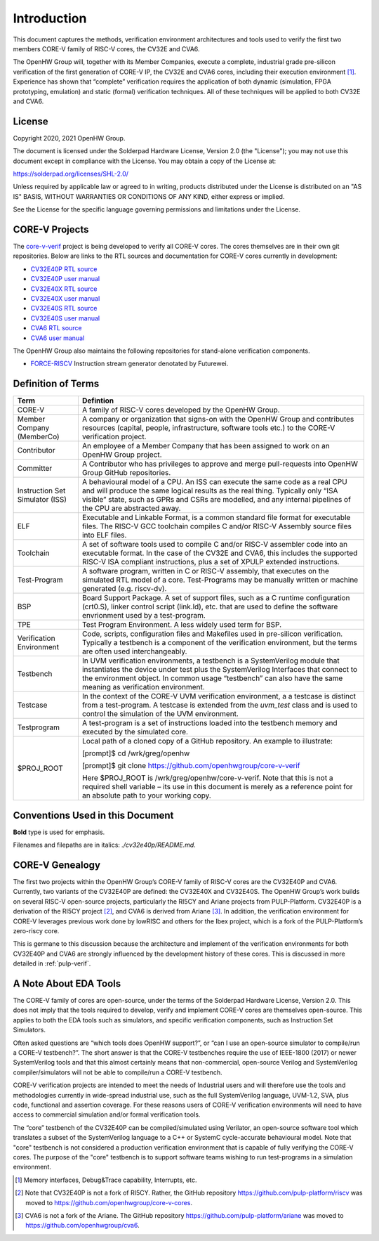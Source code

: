 ..
   Copyright (c) 2020, 2021 OpenHW Group

   Licensed under the Solderpad Hardware Licence, Version 2.0 (the "License");
   you may not use this file except in compliance with the License.
   You may obtain a copy of the License at

   https://solderpad.org/licenses/

   Unless required by applicable law or agreed to in writing, software
   distributed under the License is distributed on an "AS IS" BASIS,
   WITHOUT WARRANTIES OR CONDITIONS OF ANY KIND, either express or implied.
   See the License for the specific language governing permissions and
   limitations under the License.

   SPDX-License-Identifier: Apache-2.0 WITH SHL-2.0


Introduction
============

This document captures the methods, verification environment
architectures and tools used to verify the first two members CORE-V
family of RISC-V cores, the CV32E and CVA6.

The OpenHW Group will, together with its Member Companies, execute a
complete, industrial grade pre-silicon verification of the first
generation of CORE-V IP, the CV32E and CVA6 cores, including their
execution environment [1]_. Experience has shown that “complete”
verification requires the application of both dynamic (simulation, FPGA
prototyping, emulation) and static (formal) verification techniques. All
of these techniques will be applied to both CV32E and CVA6.

License
-------

Copyright 2020, 2021 OpenHW Group.

The document is licensed under the Solderpad Hardware License, Version
2.0 (the "License"); you may not use this document except in compliance
with the License. You may obtain a copy of the License at:

https://solderpad.org/licenses/SHL-2.0/

Unless required by applicable law or agreed to in writing, products
distributed under the License is distributed on an "AS IS" BASIS,
WITHOUT WARRANTIES OR CONDITIONS OF ANY KIND, either express or implied.

See the License for the specific language governing permissions and
limitations under the License.

CORE-V Projects
---------------

The `core-v-verif <https://github.com/openhwgroup/core-v-verif>`_ project is being
developed to verify all CORE-V cores.  The cores themselves are in their own git
repositories.  Below are links to the RTL sources and documentation for CORE-V
cores currently in development:

- `CV32E40P RTL source <https://github.com/openhwgroup/cv32e40p>`_
- `CV32E40P user manual <https://cv32e40p.readthedocs.io/en/latest/>`_
- `CV32E40X RTL source <https://github.com/openhwgroup/cv32e40x>`_
- `CV32E40X user manual <https://cv32e40x.readthedocs.io/en/latest/>`_
- `CV32E40S RTL source <https://github.com/openhwgroup/cv32e40s>`_
- `CV32E40S user manual <https://cv32e40s.readthedocs.io/en/latest/>`_
- `CVA6 RTL source <https://github.com/openhwgroup/cva6>`_
- `CVA6 user manual <https://cva6.readthedocs.io/en/latest/intro.html>`_

The OpenHW Group also maintains the following repositories for stand-alone verification components.

- `FORCE-RISCV <https://github.com/openhwgroup/force-riscv>`_ Instruction stream generator denotated by Futurewei.

Definition of Terms
-------------------

+-------------+--------------------------------------------------------------------+
| Term        | Defintion                                                          |
+=============+====================================================================+
| CORE-V      | A family of RISC-V cores developed by the OpenHW Group.            |
+-------------+--------------------------------------------------------------------+
| Member      | A company or organization that signs-on with the OpenHW            |
| Company     | Group and contributes resources (capital, people,                  |
| (MemberCo)  | infrastructure, software tools etc.) to the CORE-V                 |
|             | verification project.                                              |
+-------------+--------------------------------------------------------------------+
| Contributor | An employee of a Member Company that has been assigned to          |
|             | work on an OpenHW Group project.                                   |
+-------------+--------------------------------------------------------------------+
| Committer   | A Contributor who has privileges to approve and merge              |
|             | pull-requests into OpenHW Group GitHub repositories.               |
+-------------+--------------------------------------------------------------------+
| Instruction | A behavioural model of a CPU. An ISS can execute the same          |
| Set         | code as a real CPU and will produce the same logical               |
| Simulator   | results as the real thing. Typically only “ISA visible”            |
| (ISS)       | state, such as GPRs and CSRs are modelled, and any                 |
|             | internal pipelines of the CPU are abstracted away.                 |
+-------------+--------------------------------------------------------------------+
| ELF         | Executable and Linkable Format, is a common standard file          |
|             | format for executable files. The RISC-V GCC toolchain              |
|             | compiles C and/or RISC-V Assembly source files into ELF            |
|             | files.                                                             |
+-------------+--------------------------------------------------------------------+
| Toolchain   | A set of software tools used to compile C and/or RISC-V            |
|             | assembler code into an executable format. In the case of           |
|             | the CV32E and CVA6, this includes the supported RISC-V             |
|             | ISA compliant instructions, plus a set of XPULP extended           |
|             | instructions.                                                      |
+-------------+--------------------------------------------------------------------+
| Test-Program| A software program, written in C or RISC-V assembly, that executes |
|             | on the simulated RTL model of a core.  Test-Programs may be        |
|             | manually written or machine generated (e.g. riscv-dv).             |
+-------------+--------------------------------------------------------------------+
| BSP         | Board Support Package. A set of support files, such as a C         |
|             | runtime configuration (crt0.S), linker control script (link.ld),   |
|             | etc. that are used to define the software envrionment used by a    |
|             | test-program.                                                      |
+-------------+--------------------------------------------------------------------+
| TPE         | Test Program Environment.  A less widely used term for BSP.        |
+-------------+--------------------------------------------------------------------+
| Verification| Code, scripts, configuration files and Makefiles used in           |
| Environment | pre-silicon verification. Typically a testbench is a               |
|             | component of the verification environment, but the terms           |
|             | are often used interchangeably.                                    |
+-------------+--------------------------------------------------------------------+
| Testbench   | In UVM verification environments, a testbench is a                 |
|             | SystemVerilog module that instantiates the device under            |
|             | test plus the SystemVerilog Interfaces that connect to the         |
|             | environment object. In common usage “testbench” can also           |
|             | have the same meaning as verification environment.                 |
+-------------+--------------------------------------------------------------------+
| Testcase    | In the context of the CORE-V UVM verification environment, a       |
|             | a testcase is distinct from a test-program.  A testcase is extended|
|             | from the `uvm_test` class and is used to control the simulation of |
|             | the UVM environment.                                               |
+-------------+--------------------------------------------------------------------+
| Testprogram | A test-program is a set of instructions loaded into the testbench  |
|             | memory and executed by the simulated core.                         |
+-------------+--------------------------------------------------------------------+
| $PROJ_ROOT  | Local path of a cloned copy of a GitHub repository. An             |
|             | example to illustrate:                                             |
|             |                                                                    |
|             | [prompt]$ cd /wrk/greg/openhw                                      |
|             |                                                                    |
|             | [prompt]$ git clone https://github.com/openhwgroup/core-v-verif    |
|             |                                                                    |
|             | Here $PROJ_ROOT is /wrk/greg/openhw/core-v-verif. Note             |
|             | that this is not a required shell variable – its use in this       |
|             | document is merely as a reference point for an absolute path to    |
|             | your working copy.                                                 |
+-------------+--------------------------------------------------------------------+

Conventions Used in this Document
---------------------------------

**Bold** type is used for emphasis.

Filenames and filepaths are in italics: *./cv32e40p/README.md*.

CORE-V Genealogy
----------------

The first two projects within the OpenHW Group’s CORE-V family of RISC-V cores
are the CV32E40P and CVA6. Currently, two variants of the CV32E40P are
defined: the CV32E40X and CV32E40S. The OpenHW Group’s work builds on
several RISC-V open-source projects, particularly the RI5CY and Ariane
projects from PULP-Platform. CV32E40P is a derivation of the RI5CY
project [2]_, and CVA6 is derived from Ariane [3]_. In addition, the
verification environment for CORE-V leverages previous work done by
lowRISC and others for the Ibex project, which is a fork of the
PULP-Platform’s zero-riscy core.

This is germane to this discussion because the architecture and
implement of the verification environments for both CV32E40P and CVA6 are
strongly influenced by the development history of these cores. This is
discussed in more detailed in :ref:`pulp-verif`.


A Note About EDA Tools
----------------------

The CORE-V family of cores are open-source, under the terms of the
Solderpad Hardware License, Version 2.0. This does not imply that the
tools required to develop, verify and implement CORE-V cores are
themselves open-source. This applies to both the EDA tools such as
simulators, and specific verification components, such as Instruction
Set Simulators.

Often asked questions are “which tools does OpenHW support?”, or “can I
use an open-source simulator to compile/run a CORE-V testbench?”. The
short answer is that the CORE-V testbenches require the use of IEEE-1800
(2017) or newer SystemVerilog tools and that this almost certainly means
that non-commercial, open-source Verilog and SystemVerilog
compiler/simulators will not be able to compile/run a CORE-V testbench.

CORE-V verification projects are intended to meet the needs of
Industrial users and will therefore use the tools and methodologies
currently in wide-spread industrial use, such as the full SystemVerilog
language, UVM-1.2, SVA, plus code, functional and assertion coverage.
For these reasons users of CORE-V verification environments will need to
have access to commercial simulation and/or formal verification tools.

The “core” testbench of the CV32E40P can be compiled/simulated
using Verilator, an open-source software tool which translates a subset
of the SystemVerilog language to a C++ or SystemC cycle-accurate
behavioural model. Note that "core" testbench is not considered a production
verification environment that is capable of fully verifying the CORE-V cores.
The purpose of the "core" testbench is to support software teams wishing to
run test-programs in a simulation environment.


.. [1]
   Memory interfaces, Debug&Trace capability, Interrupts, etc.

.. [2]
   Note that CV32E40P is not a fork of RI5CY. Rather, the GitHub repository
   https://github.com/pulp-platform/riscv was moved to
   https://github.com/openhwgroup/core-v-cores.

.. [3]
   CVA6 is not a fork of the Ariane. The GitHub repository
   https://github.com/pulp-platform/ariane was moved to
   https://github.com/openhwgroup/cva6.

